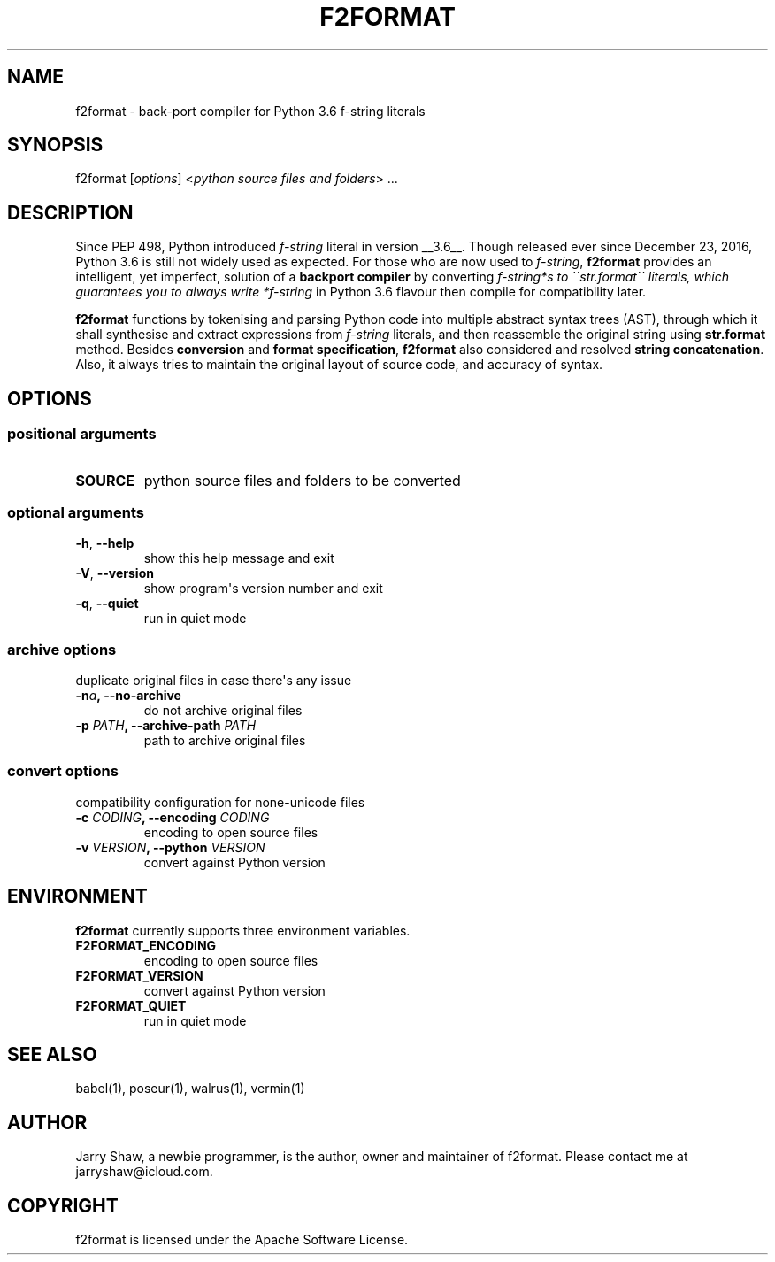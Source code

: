 .\" Man page generated from reStructuredText.
.
.TH F2FORMAT 1 "August 04, 2019" "v0.8.2" ""
.SH NAME
f2format \- back-port compiler for Python 3.6 f-string literals
.
.nr rst2man-indent-level 0
.
.de1 rstReportMargin
\\$1 \\n[an-margin]
level \\n[rst2man-indent-level]
level margin: \\n[rst2man-indent\\n[rst2man-indent-level]]
-
\\n[rst2man-indent0]
\\n[rst2man-indent1]
\\n[rst2man-indent2]
..
.de1 INDENT
.\" .rstReportMargin pre:
. RS \\$1
. nr rst2man-indent\\n[rst2man-indent-level] \\n[an-margin]
. nr rst2man-indent-level +1
.\" .rstReportMargin post:
..
.de UNINDENT
. RE
.\" indent \\n[an-margin]
.\" old: \\n[rst2man-indent\\n[rst2man-indent-level]]
.nr rst2man-indent-level -1
.\" new: \\n[rst2man-indent\\n[rst2man-indent-level]]
.in \\n[rst2man-indent\\n[rst2man-indent-level]]u
..
.SH SYNOPSIS
.sp
f2format [\fIoptions\fP] <\fIpython source files and folders\fP> ...
.SH DESCRIPTION
.sp
Since PEP 498, Python introduced \fIf\-string\fP literal in version __3.6__. Though
released ever since December 23, 2016, Python 3.6 is still not widely used as
expected. For those who are now used to \fIf\-string\fP, \fBf2format\fP provides an
intelligent, yet imperfect, solution of a \fBbackport compiler\fP by converting
\fIf\-string*s to \(ga\(gastr.format\(ga\(ga literals, which guarantees you to always write
*f\-string\fP in Python 3.6 flavour then compile for compatibility later.
.sp
\fBf2format\fP functions by tokenising and parsing Python code into multiple
abstract syntax trees (AST), through which it shall synthesise and extract
expressions from \fIf\-string\fP literals, and then reassemble the original string
using \fBstr.format\fP method. Besides \fBconversion\fP and \fBformat specification\fP,
\fBf2format\fP also considered and resolved \fBstring concatenation\fP\&. Also, it always
tries to maintain the original layout of source code, and accuracy of syntax.
.SH OPTIONS
.SS positional arguments
.INDENT 0.0
.TP
.B SOURCE
python source files and folders to be converted
.UNINDENT
.SS optional arguments
.INDENT 0.0
.TP
.B \-h\fP,\fB  \-\-help
show this help message and exit
.TP
.B \-V\fP,\fB  \-\-version
show program\(aqs version number and exit
.TP
.B \-q\fP,\fB  \-\-quiet
run in quiet mode
.UNINDENT
.SS archive options
.sp
duplicate original files in case there\(aqs any issue
.INDENT 0.0
.TP
.BI \-n\fB a\fP,\fB \ \-\-no\-archive
do not archive original files
.UNINDENT
.INDENT 0.0
.TP
.B \-p \fIPATH\fP, \-\-archive\-path \fIPATH\fP
path to archive original files
.UNINDENT
.SS convert options
.sp
compatibility configuration for none\-unicode files
.INDENT 0.0
.TP
.B \-c \fICODING\fP, \-\-encoding \fICODING\fP
encoding to open source files
.TP
.B \-v \fIVERSION\fP, \-\-python \fIVERSION\fP
convert against Python version
.UNINDENT
.SH ENVIRONMENT
.sp
\fBf2format\fP currently supports three environment variables.
.INDENT 0.0
.TP
.B F2FORMAT_ENCODING
encoding to open source files
.TP
.B F2FORMAT_VERSION
convert against Python version
.TP
.B F2FORMAT_QUIET
run in quiet mode
.UNINDENT
.SH SEE ALSO
.sp
babel(1), poseur(1), walrus(1), vermin(1)
.SH AUTHOR
Jarry Shaw, a newbie programmer, is the author, owner and maintainer
of f2format. Please contact me at jarryshaw@icloud.com.
.SH COPYRIGHT
f2format is licensed under the Apache Software License.
.\" Generated by docutils manpage writer.
.
